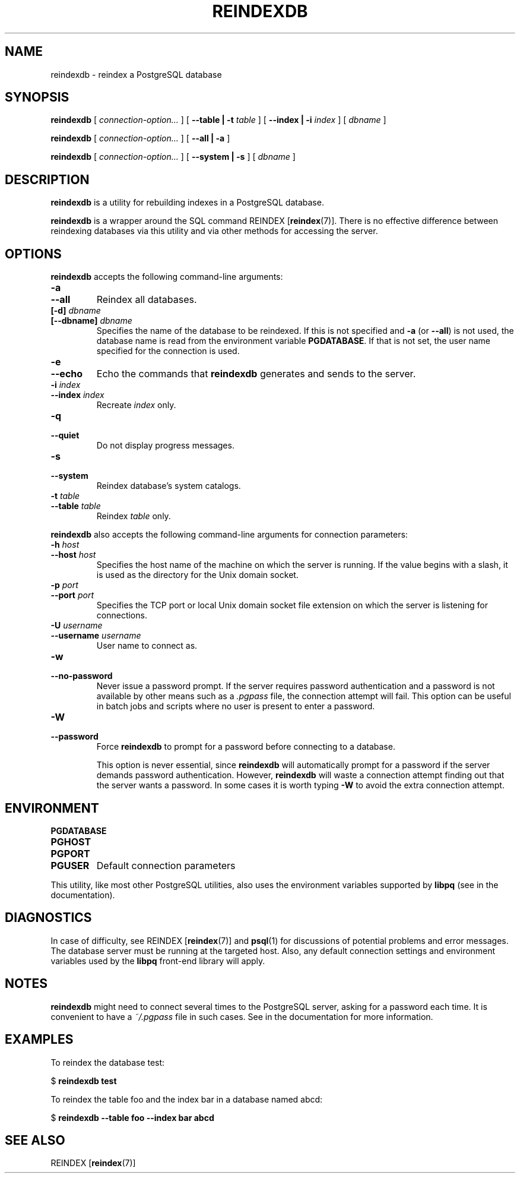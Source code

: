 .\\" auto-generated by docbook2man-spec $Revision: 1.1.1.1 $
.TH "REINDEXDB" "1" "2009-09-03" "Application" "PostgreSQL Client Applications"
.SH NAME
reindexdb \- reindex a PostgreSQL database

.SH SYNOPSIS
.sp
\fBreindexdb\fR [ \fB\fIconnection-option\fB\fR\fI...\fR ]  [ \fB--table | -t \fItable\fB \fR ]  [ \fB--index | -i \fIindex\fB \fR ]  [ \fB\fIdbname\fB\fR ] 

\fBreindexdb\fR [ \fB\fIconnection-option\fB\fR\fI...\fR ]  [ \fB--all | -a\fR ] 

\fBreindexdb\fR [ \fB\fIconnection-option\fB\fR\fI...\fR ]  [ \fB--system | -s\fR ]  [ \fB\fIdbname\fB\fR ] 
.SH "DESCRIPTION"
.PP
\fBreindexdb\fR is a utility for rebuilding indexes
in a PostgreSQL database.
.PP
\fBreindexdb\fR is a wrapper around the SQL
command REINDEX [\fBreindex\fR(7)].
There is no effective difference between reindexing databases via
this utility and via other methods for accessing the server.
.SH "OPTIONS"
.PP
\fBreindexdb\fR accepts the following command-line arguments:
.TP
\fB-a\fR
.TP
\fB--all\fR
Reindex all databases.
.TP
\fB[-d] \fIdbname\fB\fR
.TP
\fB[--dbname] \fIdbname\fB\fR
Specifies the name of the database to be reindexed.
If this is not specified and \fB-a\fR (or
\fB--all\fR) is not used, the database name is read
from the environment variable \fBPGDATABASE\fR. If
that is not set, the user name specified for the connection is
used.
.TP
\fB-e\fR
.TP
\fB--echo\fR
Echo the commands that \fBreindexdb\fR generates
and sends to the server.
.TP
\fB-i \fIindex\fB\fR
.TP
\fB--index \fIindex\fB\fR
Recreate \fIindex\fR only.
.TP
\fB-q\fR
.TP
\fB--quiet\fR
Do not display progress messages.
.TP
\fB-s\fR
.TP
\fB--system\fR
Reindex database's system catalogs.
.TP
\fB-t \fItable\fB\fR
.TP
\fB--table \fItable\fB\fR
Reindex \fItable\fR only.
.PP
.PP
\fBreindexdb\fR also accepts 
the following command-line arguments for connection parameters:
.TP
\fB-h \fIhost\fB\fR
.TP
\fB--host \fIhost\fB\fR
Specifies the host name of the machine on which the server is
running. If the value begins with a slash, it is used as the
directory for the Unix domain socket.
.TP
\fB-p \fIport\fB\fR
.TP
\fB--port \fIport\fB\fR
Specifies the TCP port or local Unix domain socket file 
extension on which the server
is listening for connections.
.TP
\fB-U \fIusername\fB\fR
.TP
\fB--username \fIusername\fB\fR
User name to connect as.
.TP
\fB-w\fR
.TP
\fB--no-password\fR
Never issue a password prompt. If the server requires
password authentication and a password is not available by
other means such as a \fI.pgpass\fR file, the
connection attempt will fail. This option can be useful in
batch jobs and scripts where no user is present to enter a
password.
.TP
\fB-W\fR
.TP
\fB--password\fR
Force \fBreindexdb\fR to prompt for a
password before connecting to a database. 

This option is never essential, since
\fBreindexdb\fR will automatically prompt
for a password if the server demands password authentication.
However, \fBreindexdb\fR will waste a
connection attempt finding out that the server wants a password.
In some cases it is worth typing \fB-W\fR to avoid the extra
connection attempt.
.PP
.SH "ENVIRONMENT"
.TP
\fBPGDATABASE\fR
.TP
\fBPGHOST\fR
.TP
\fBPGPORT\fR
.TP
\fBPGUSER\fR
Default connection parameters
.PP
This utility, like most other PostgreSQL utilities,
also uses the environment variables supported by \fBlibpq\fR
(see in the documentation).
.PP
.SH "DIAGNOSTICS"
.PP
In case of difficulty, see REINDEX [\fBreindex\fR(7)] and \fBpsql\fR(1) for
discussions of potential problems and error messages.
The database server must be running at the
targeted host. Also, any default connection settings and environment
variables used by the \fBlibpq\fR front-end
library will apply.
.SH "NOTES"
.PP
\fBreindexdb\fR might need to connect several
times to the PostgreSQL server, asking
for a password each time. It is convenient to have a
\fI~/.pgpass\fR file in such cases. See in the documentation for more information.
.SH "EXAMPLES"
.PP
To reindex the database test:
.sp
.nf
$ \fBreindexdb test\fR
.sp
.fi
.PP
To reindex the table foo and the index
bar in a database named abcd:
.sp
.nf
$ \fBreindexdb --table foo --index bar abcd\fR
.sp
.fi
.SH "SEE ALSO"
REINDEX [\fBreindex\fR(7)]
